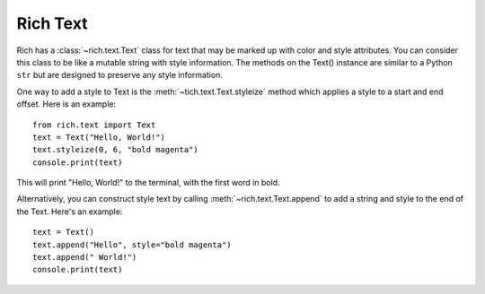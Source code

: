 Rich Text
=========

Rich has a :class:`~rich.text.Text` class for text that may be marked up with color and style attributes. You can consider this class to be like a mutable string with style information. The methods on the Text() instance are similar to a Python ``str`` but are designed to preserve any style information.

One way to add a style to Text is the :meth:`~tich.text.Text.styleize` method which applies a style to a start and end offset. Here is an example::

    from rich.text import Text
    text = Text("Hello, World!")
    text.styleize(0, 6, "bold magenta")
    console.print(text)

This will print "Hello, World!" to the terminal, with the first word in bold.

Alternatively, you can construct style text by calling :meth:`~rich.text.Text.append` to add a string and style to the end of the Text. Here's an example::

    text = Text()
    text.append("Hello", style="bold magenta")
    text.append(" World!")
    console.print(text)
